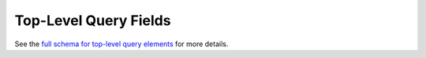 .. _graphql_top_level_fields:

######################
Top-Level Query Fields
######################

See the `full schema for top-level query elements <../_static/schema/query.doc.html>`_ for more details.
